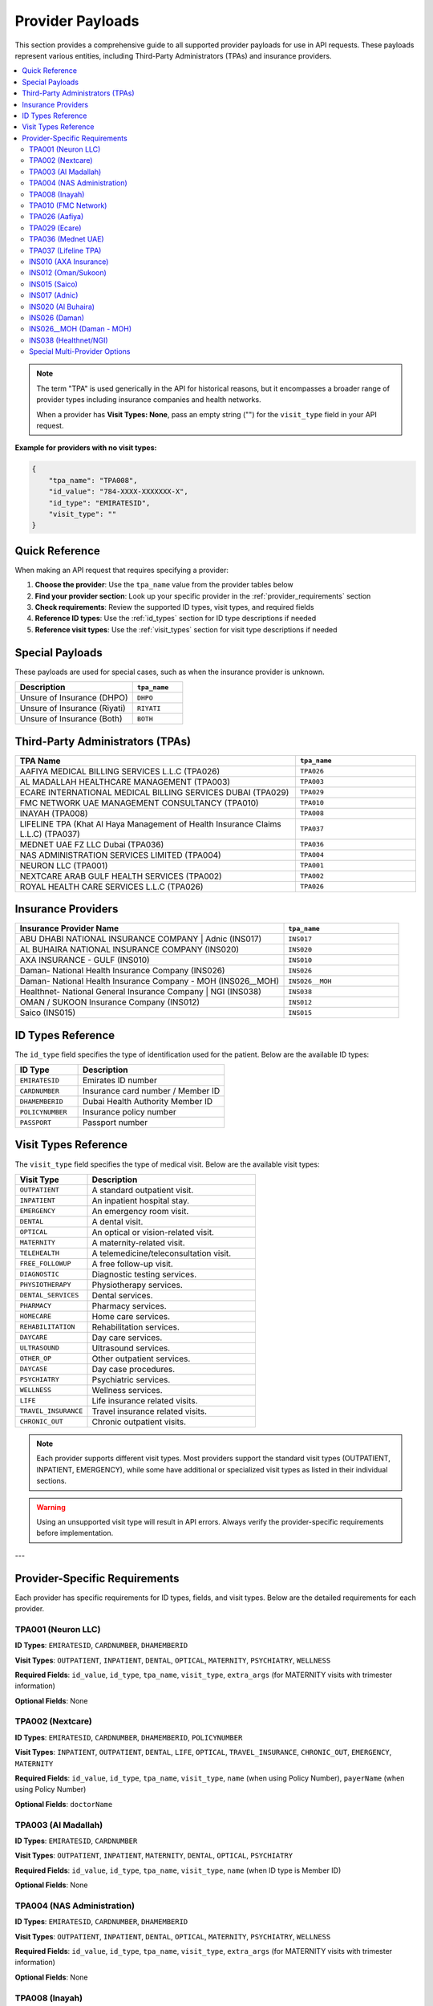 .. _provider_payloads:

Provider Payloads
=================

This section provides a comprehensive guide to all supported provider payloads for use in API requests. These payloads represent various entities, including Third-Party Administrators (TPAs) and insurance providers.

.. contents::
   :local:
   :depth: 2

.. note::
   The term "TPA" is used generically in the API for historical reasons, but it encompasses a broader range of provider types including insurance companies and health networks.
   
   When a provider has **Visit Types: None**, pass an empty string ("") for the ``visit_type`` field in your API request.

**Example for providers with no visit types:**

.. code-block:: json

   {
       "tpa_name": "TPA008",
       "id_value": "784-XXXX-XXXXXXX-X",
       "id_type": "EMIRATESID",
       "visit_type": ""
   }

Quick Reference
---------------

When making an API request that requires specifying a provider:

1. **Choose the provider**: Use the ``tpa_name`` value from the provider tables below
2. **Find your provider section**: Look up your specific provider in the :ref:`provider_requirements` section
3. **Check requirements**: Review the supported ID types, visit types, and required fields
4. **Reference ID types**: Use the :ref:`id_types` section for ID type descriptions if needed
5. **Reference visit types**: Use the :ref:`visit_types` section for visit type descriptions if needed

.. _special_payloads:

Special Payloads
----------------

These payloads are used for special cases, such as when the insurance provider is unknown.

.. list-table::
   :widths: 70 30
   :header-rows: 1

   * - Description
     - ``tpa_name``
   * - Unsure of Insurance (DHPO)
     - ``DHPO``
   * - Unsure of Insurance (Riyati)
     - ``RIYATI``
   * - Unsure of Insurance (Both)
     - ``BOTH``

Third-Party Administrators (TPAs)
---------------------------------

.. list-table::
   :widths: 70 30
   :header-rows: 1

   * - TPA Name
     - ``tpa_name``
   * - AAFIYA MEDICAL BILLING SERVICES L.L.C (TPA026)
     - ``TPA026``
   * - AL MADALLAH HEALTHCARE MANAGEMENT (TPA003)
     - ``TPA003``
   * - ECARE INTERNATIONAL MEDICAL BILLING SERVICES DUBAI (TPA029)
     - ``TPA029``
   * - FMC NETWORK UAE MANAGEMENT CONSULTANCY (TPA010)
     - ``TPA010``
   * - INAYAH (TPA008)
     - ``TPA008``
   * - LIFELINE TPA (Khat Al Haya Management of Health Insurance Claims L.L.C) (TPA037)
     - ``TPA037``
   * - MEDNET UAE FZ LLC Dubai (TPA036)
     - ``TPA036``
   * - NAS ADMINISTRATION SERVICES LIMITED (TPA004)
     - ``TPA004``
   * - NEURON LLC (TPA001)
     - ``TPA001``
   * - NEXTCARE ARAB GULF HEALTH SERVICES (TPA002)
     - ``TPA002``
   * - ROYAL HEALTH CARE SERVICES L.L.C (TPA026)
     - ``TPA026``

Insurance Providers
-------------------

.. list-table::
   :widths: 70 30
   :header-rows: 1

   * - Insurance Provider Name
     - ``tpa_name``
   * - ABU DHABI NATIONAL INSURANCE COMPANY | Adnic (INS017)
     - ``INS017``
   * - AL BUHAIRA NATIONAL INSURANCE COMPANY (INS020)
     - ``INS020``
   * - AXA INSURANCE - GULF (INS010)
     - ``INS010``
   * - Daman- National Health Insurance Company (INS026)
     - ``INS026``
   * - Daman- National Health Insurance Company - MOH (INS026__MOH)
     - ``INS026__MOH``
   * - Healthnet- National General Insurance Company | NGI (INS038)
     - ``INS038``
   * - OMAN / SUKOON Insurance Company (INS012)
     - ``INS012``
   * - Saico (INS015)
     - ``INS015``

.. _id_types:

ID Types Reference
------------------

The ``id_type`` field specifies the type of identification used for the patient. Below are the available ID types:

.. list-table::
   :widths: 30 70
   :header-rows: 1

   * - ID Type
     - Description
   * - ``EMIRATESID``
     - Emirates ID number
   * - ``CARDNUMBER``
     - Insurance card number / Member ID
   * - ``DHAMEMBERID``
     - Dubai Health Authority Member ID
   * - ``POLICYNUMBER``
     - Insurance policy number
   * - ``PASSPORT``
     - Passport number

.. _visit_types:

Visit Types Reference
---------------------

The ``visit_type`` field specifies the type of medical visit. Below are the available visit types:

.. list-table::
   :widths: 30 70
   :header-rows: 1

   * - Visit Type
     - Description
   * - ``OUTPATIENT``
     - A standard outpatient visit.
   * - ``INPATIENT``
     - An inpatient hospital stay.
   * - ``EMERGENCY``
     - An emergency room visit.
   * - ``DENTAL``
     - A dental visit.
   * - ``OPTICAL``
     - An optical or vision-related visit.
   * - ``MATERNITY``
     - A maternity-related visit.
   * - ``TELEHEALTH``
     - A telemedicine/teleconsultation visit.
   * - ``FREE_FOLLOWUP``
     - A free follow-up visit.
   * - ``DIAGNOSTIC``
     - Diagnostic testing services.
   * - ``PHYSIOTHERAPY``
     - Physiotherapy services.
   * - ``DENTAL_SERVICES``
     - Dental services.
   * - ``PHARMACY``
     - Pharmacy services.
   * - ``HOMECARE``
     - Home care services.
   * - ``REHABILITATION``
     - Rehabilitation services.
   * - ``DAYCARE``
     - Day care services.
   * - ``ULTRASOUND``
     - Ultrasound services.
   * - ``OTHER_OP``
     - Other outpatient services.
   * - ``DAYCASE``
     - Day case procedures.
   * - ``PSYCHIATRY``
     - Psychiatric services.
   * - ``WELLNESS``
     - Wellness services.
   * - ``LIFE``
     - Life insurance related visits.
   * - ``TRAVEL_INSURANCE``
     - Travel insurance related visits.
   * - ``CHRONIC_OUT``
     - Chronic outpatient visits.

.. note::
   Each provider supports different visit types. Most providers support the standard visit types (OUTPATIENT, INPATIENT, EMERGENCY), while some have additional or specialized visit types as listed in their individual sections.

.. warning::
   Using an unsupported visit type will result in API errors. Always verify the provider-specific requirements before implementation.

---

.. _provider_requirements:

Provider-Specific Requirements
------------------------------

Each provider has specific requirements for ID types, fields, and visit types. Below are the detailed requirements for each provider.

TPA001 (Neuron LLC)
^^^^^^^^^^^^^^^^^^^

**ID Types**: ``EMIRATESID``, ``CARDNUMBER``, ``DHAMEMBERID``

**Visit Types**: ``OUTPATIENT``, ``INPATIENT``, ``DENTAL``, ``OPTICAL``, ``MATERNITY``, ``PSYCHIATRY``, ``WELLNESS``

**Required Fields**: ``id_value``, ``id_type``, ``tpa_name``, ``visit_type``, ``extra_args`` (for MATERNITY visits with trimester information)

**Optional Fields**: None

TPA002 (Nextcare)
^^^^^^^^^^^^^^^^^

**ID Types**: ``EMIRATESID``, ``CARDNUMBER``, ``DHAMEMBERID``, ``POLICYNUMBER``

**Visit Types**: ``INPATIENT``, ``OUTPATIENT``, ``DENTAL``, ``LIFE``, ``OPTICAL``, ``TRAVEL_INSURANCE``, ``CHRONIC_OUT``, ``EMERGENCY``, ``MATERNITY``

**Required Fields**: ``id_value``, ``id_type``, ``tpa_name``, ``visit_type``, ``name`` (when using Policy Number), ``payerName`` (when using Policy Number)

**Optional Fields**: ``doctorName``

TPA003 (Al Madallah)
^^^^^^^^^^^^^^^^^^^^

**ID Types**: ``EMIRATESID``, ``CARDNUMBER``

**Visit Types**: ``OUTPATIENT``, ``INPATIENT``, ``MATERNITY``, ``DENTAL``, ``OPTICAL``, ``PSYCHIATRY``

**Required Fields**: ``id_value``, ``id_type``, ``tpa_name``, ``visit_type``, ``name`` (when ID type is Member ID)

**Optional Fields**: None

TPA004 (NAS Administration)
^^^^^^^^^^^^^^^^^^^^^^^^^^^

**ID Types**: ``EMIRATESID``, ``CARDNUMBER``, ``DHAMEMBERID``

**Visit Types**: ``OUTPATIENT``, ``INPATIENT``, ``DENTAL``, ``OPTICAL``, ``MATERNITY``, ``PSYCHIATRY``, ``WELLNESS``

**Required Fields**: ``id_value``, ``id_type``, ``tpa_name``, ``visit_type``, ``extra_args`` (for MATERNITY visits with trimester information)

**Optional Fields**: None

TPA008 (Inayah)
^^^^^^^^^^^^^^^

**ID Types**: ``EMIRATESID``, ``CARDNUMBER``

**Visit Types**: None

**Required Fields**: ``id_value``, ``id_type``, ``tpa_name``, ``visit_type``

**Optional Fields**: None

TPA010 (FMC Network)
^^^^^^^^^^^^^^^^^^^^

**ID Types**: ``EMIRATESID``, ``CARDNUMBER``, ``DHAMEMBERID``, ``PASSPORT``

**Visit Types**: ``OUTPATIENT``, ``INPATIENT``

**Required Fields**: ``id_value``, ``id_type``, ``tpa_name``, ``visit_type``

**Optional Fields**: None

TPA026 (Aafiya)
^^^^^^^^^^^^^^^

**ID Types**: ``EMIRATESID``, ``CARDNUMBER``

**Visit Types**: None

**Required Fields**: ``id_value``, ``id_type``, ``tpa_name``, ``visit_type``

**Optional Fields**: ``referralCode``

TPA029 (Ecare)
^^^^^^^^^^^^^^

**ID Types**: ``EMIRATESID``, ``CARDNUMBER``

**Visit Types**: ``OUTPATIENT``, ``INPATIENT``

**Required Fields**: ``id_value``, ``id_type``, ``tpa_name``, ``visit_type``, ``phone``, ``serviceType``

**Optional Fields**: ``doctorName``

TPA036 (Mednet UAE)
^^^^^^^^^^^^^^^^^^^

**ID Types**: ``EMIRATESID``, ``CARDNUMBER``, ``DHAMEMBERID``

**Visit Types**: ``OUTPATIENT``, ``EMERGENCY``

**Required Fields**: ``id_value``, ``id_type``, ``tpa_name``, ``visit_type``

**Optional Fields**: ``is_emergency``

TPA037 (Lifeline TPA)
^^^^^^^^^^^^^^^^^^^^^

**ID Types**: ``EMIRATESID``, ``CARDNUMBER``, ``DHAMEMBERID``, ``POLICYNUMBER``

**Visit Types**: None

**Required Fields**: ``id_value``, ``id_type``, ``tpa_name``, ``visit_type``

**Optional Fields**: None

INS010 (AXA Insurance)
^^^^^^^^^^^^^^^^^^^^^^

**ID Types**: ``EMIRATESID``, ``CARDNUMBER``, ``DHAMEMBERID``

**Visit Types**: None

**Required Fields**: ``id_value``, ``id_type``, ``tpa_name``, ``visit_type``

**Optional Fields**: None

INS012 (Oman/Sukoon)
^^^^^^^^^^^^^^^^^^^^

**ID Types**: ``EMIRATESID``, ``CARDNUMBER``

**Visit Types**: None

**Required Fields**: ``id_value``, ``id_type``, ``tpa_name``, ``visit_type``

**Optional Fields**: None

INS015 (Saico)
^^^^^^^^^^^^^^

**ID Types**: ``EMIRATESID``, ``CARDNUMBER``

**Visit Types**: None

**Required Fields**: ``id_value``, ``id_type``, ``tpa_name``, ``visit_type``

**Optional Fields**: None

INS017 (Adnic)
^^^^^^^^^^^^^^

**ID Types**: ``EMIRATESID``, ``CARDNUMBER``, ``DHAMEMBERID``

**Visit Types**: None

**Required Fields**: ``id_value``, ``id_type``, ``tpa_name``, ``visit_type``

**Optional Fields**: None

INS020 (Al Buhaira)
^^^^^^^^^^^^^^^^^^^

**ID Types**: ``EMIRATESID``, ``CARDNUMBER``

**Visit Types**: None

**Required Fields**: ``id_value``, ``id_type``, ``tpa_name``, ``visit_type``

**Optional Fields**: None

INS026 (Daman)
^^^^^^^^^^^^^^

**ID Types**: ``EMIRATESID``, ``CARDNUMBER``

**Visit Types**: ``OUTPATIENT``, ``INPATIENT``, ``TELEHEALTH``, ``FREE_FOLLOWUP``, ``DIAGNOSTIC``, ``PHYSIOTHERAPY``, ``DENTAL_SERVICES``, ``PHARMACY``, ``HOMECARE``, ``REHABILITATION``, ``DAYCARE``, ``ULTRASOUND``, ``OTHER_OP``

**Required Fields**: ``id_value``, ``id_type``, ``tpa_name``, ``visit_type``, ``doctorName``, ``pod_id`` (for specific clinic)

**Optional Fields**: ``pod_id``

INS026__MOH (Daman - MOH)
^^^^^^^^^^^^^^^^^^^^^^^^^

**ID Types**: ``EMIRATESID``, ``CARDNUMBER``

**Visit Types**: ``OUTPATIENT``, ``INPATIENT``, ``TELEHEALTH``, ``FREE_FOLLOWUP``, ``DIAGNOSTIC``, ``PHYSIOTHERAPY``, ``DENTAL_SERVICES``, ``PHARMACY``, ``HOMECARE``, ``REHABILITATION``, ``DAYCARE``, ``ULTRASOUND``, ``OTHER_OP``

**Required Fields**: ``id_value``, ``id_type``, ``tpa_name``, ``visit_type``, ``doctorName``

**Optional Fields**: ``pod_id``

INS038 (Healthnet/NGI)
^^^^^^^^^^^^^^^^^^^^^^

**ID Types**: ``EMIRATESID``, ``CARDNUMBER``, ``DHAMEMBERID``

**Visit Types**: ``OUTPATIENT``, ``INPATIENT``, ``DAYCASE``

**Required Fields**: ``id_value``, ``id_type``, ``tpa_name``, ``visit_type``

**Optional Fields**: None

Special Multi-Provider Options
^^^^^^^^^^^^^^^^^^^^^^^^^^^^^^

BOTH
""""

**ID Types**: ``EMIRATESID``, ``CARDNUMBER``

**Visit Types**: ``OUTPATIENT``, ``INPATIENT``, ``DAYCASE``, ``MATERNITY``, ``DENTAL``, ``OPTICAL``, ``PSYCHIATRY``, ``WELLNESS``, ``LIFE``, ``TRAVEL_INSURANCE``, ``CHRONIC_OUT``, ``EMERGENCY``

**Required Fields**: ``id_value``, ``id_type``, ``tpa_name``, ``visit_type``, ``name`` (when ID type is Member ID)

**Optional Fields**: ``doctorName``

DHPO
""""

**ID Types**: ``EMIRATESID``, ``CARDNUMBER``

**Visit Types**: ``OUTPATIENT``, ``INPATIENT``, ``DAYCASE``, ``MATERNITY``, ``DENTAL``, ``OPTICAL``, ``PSYCHIATRY``, ``WELLNESS``, ``LIFE``, ``TRAVEL_INSURANCE``, ``CHRONIC_OUT``, ``EMERGENCY``

**Required Fields**: ``id_value``, ``id_type``, ``tpa_name``, ``visit_type``, ``name`` (when ID type is Member ID)

**Optional Fields**: ``doctorName``

RIYATI
""""""

**ID Types**: ``EMIRATESID``, ``CARDNUMBER``

**Visit Types**: ``OUTPATIENT``, ``INPATIENT``, ``DAYCASE``, ``MATERNITY``, ``DENTAL``, ``OPTICAL``, ``PSYCHIATRY``, ``WELLNESS``, ``LIFE``, ``TRAVEL_INSURANCE``, ``CHRONIC_OUT``, ``EMERGENCY``

**Required Fields**: ``id_value``, ``id_type``, ``tpa_name``, ``visit_type``, ``name`` (when ID type is Member ID)

**Optional Fields**: ``doctorName``


---


